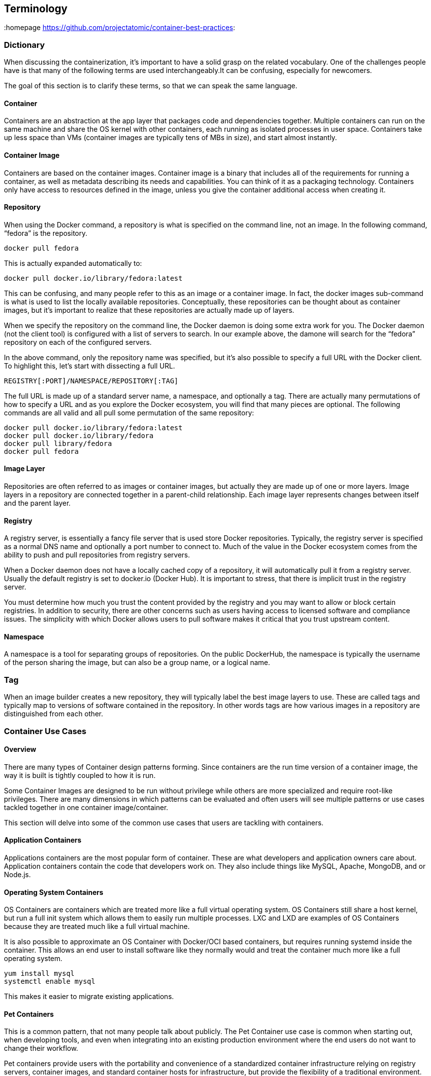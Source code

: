 // vim: set syntax=asciidoc:
[[Terminology]]
== Terminology
:data-uri:
:homepage https://github.com/projectatomic/container-best-practices:

=== Dictionary

When discussing the containerization, it’s important to have a solid grasp on the
related vocabulary. One of the challenges people have is that many of the following terms
are used interchangeably.It can be confusing, especially for newcomers.

The goal of this section is to clarify these terms, so that we can speak the same language.

==== Container

Containers are an abstraction at the app layer that packages code and dependencies together.
Multiple containers can run on the same machine and share the OS kernel with other containers, each running as isolated processes in user space.
Containers take up less space than VMs (container images are typically tens of MBs in size), and start almost instantly.

==== Container Image

Containers are based on the container images. Container image is a binary that includes all of the requirements for running a container,
as well as metadata describing its needs and capabilities.  You can think of it as a packaging technology. Containers only have access to resources defined in the image,
unless you give the container additional access when creating it.

==== Repository

When using the Docker command, a repository is what is specified on the command line, not an image. In the following command, “fedora” is the repository.

```
docker pull fedora
```

This is actually expanded automatically to:

```
docker pull docker.io/library/fedora:latest
```

This can be confusing, and many people refer to this as an image or a container image. In fact, the docker images sub-command is what is used to list the locally available repositories. Conceptually, these repositories can be thought about as container images, but it’s important to realize that these repositories are actually made up of layers.

When we specify the repository on the command line, the Docker daemon is doing some extra work for you. The Docker daemon (not the client tool) is configured with a list of servers to search. In our example above, the damone will search for the “fedora” repository on each of the configured servers.

In the above command, only the repository name was specified, but it’s also possible to specify a full URL with the Docker client. To highlight this, let’s start with dissecting a full URL.

```
REGISTRY[:PORT]/NAMESPACE/REPOSITORY[:TAG]
```

The full URL is made up of a standard server name, a namespace, and optionally a tag. There are actually many permutations of how to specify a URL and as you explore the Docker ecosystem, you will find that many pieces are optional. The following commands are all valid and all pull some permutation of the same repository:

```
docker pull docker.io/library/fedora:latest
docker pull docker.io/library/fedora
docker pull library/fedora
docker pull fedora
```

==== Image Layer

Repositories are often referred to as images or container images, but actually they are made up of one or more layers.
Image layers in a repository are connected together in a parent-child relationship. Each image layer represents changes between itself and the parent layer.

==== Registry
A registry server, is essentially a fancy file server that is used store Docker repositories.
Typically, the registry server is specified as a normal DNS name and optionally a port number to connect to.
Much of the value in the Docker ecosystem comes from the ability to push and pull repositories from registry servers.

When a Docker daemon does not have a locally cached copy of a repository, it will automatically pull it from a registry server.
Usually the default registry is set to docker.io (Docker Hub). It is important to stress, that there is implicit trust in the registry server.

You must determine how much you trust the content provided by the registry and you may want to allow or block certain registries.
In addition to security, there are other concerns such as users having access to licensed software and compliance issues.
The simplicity with which Docker allows users to pull software makes it critical that you trust upstream content.

==== Namespace

A namespace is a tool for separating groups of repositories.
On the public DockerHub, the namespace is typically the username of the person sharing the image, but can also be a group name, or a logical name.

=== Tag

When an image builder creates a new repository, they will typically label the best image layers to use.
These are called tags and typically map to versions of software contained in the repository.
In other words tags are how various images in a repository are distinguished from each other.

=== Container Use Cases
==== Overview

There are many types of Container design patterns forming. Since containers are the run time version of a container image, the way it is built is tightly coupled to how it is run.

Some Container Images are designed to be run without privilege while others are more specialized and require root-like privileges.
There are many dimensions in which patterns can be evaluated and often users will see multiple patterns or use cases tackled together in one container image/container.

This section will delve into some of the common use cases that users are tackling with containers.

==== Application Containers

Applications containers are the most popular form of container. These are what developers and application owners care about.
Application containers contain the code that developers work on. They also include things like MySQL, Apache, MongoDB, and or Node.js.

==== Operating System Containers

OS Containers are containers which are treated more like a full virtual operating system.
OS Containers still share a host kernel, but run a full init system which allows them to easily run multiple processes.
LXC and LXD are examples of OS Containers because they are treated much like a full virtual machine.

It is also possible to approximate an OS Container with Docker/OCI based containers, but requires running systemd inside the container.
This allows an end user to install software like they normally would and treat the container much more like a full operating system.

```
yum install mysql
systemctl enable mysql
```

This makes it easier to migrate existing applications.


==== Pet Containers

This is a common pattern, that not many people talk about publicly.
The Pet Container use case is common when starting out, when developing tools,
and even when integrating into an existing production environment where the end users do not want to change their workflow.

Pet containers provide users with the portability and convenience of a standardized container infrastructure relying on registry servers, container images,
and standard container hosts for infrastructure, but provide the flexibility of a traditional environment.


==== Super Privileged Containers

When building container infrastructure on dedicated container hosts such as Red Hat Enterprise Linux Atomic Host, systems administrators still need to perform administrative tasks.
Whether used with distributed systems, such as Kubernetes or OpenShift or standalone container hosts, Super Privileged Containers (SPC) are a powerful tool.
SPCs can even do things like load specialized kernel modules, such as with systemtap.
In an infrastructure that is built to run containers, administrators will most likely need SPCs to do things like monitoring, backups, etc.
It's important to realize that there is typically a tighter coupling between SPCs and the host kernel, so administrators need to choose a rock solid container host and standardize on it,
especially in a large clustered/distributed environment where things are more difficult to troubleshoot.
They then need to select a user space in the SPC that is compatible with the host kernel.


=== Image Types

==== Base Images

A base image is one of the simplest types of images, but you will find a lot of definitions.
Sometimes users will refer to corporate standard build, or even an application image as the “base image.”
Technically, this is not a base image, these are Intermediate images.


Simply put, a base image is an image that has no parent layer. Typically, a base image contains a fresh copy of an operating system.
Base images normally include the tools (yum, rpm, apt-get, dnf, microdnf) necessary to install packages / make updates to the image over time.
While base images can be “hand crafted”, in practice they are typically produced and published by open source projects (like Debian, Fedora or CentOS) and vendors (like Red Hat).
The provenance of base images is critical for security. In short, the sole purpose of a base image is to provide a starting place for creating your derivative images.
When using a Dockerfile, the choice of which base image you are using is explicit:
```
FROM registry.fedoraproject.org/fedora
```

==== Builder Images

These are a specialized form of container image which produce application container images as offspring.
They include everything but a developer's source code. Builder images include operating system libraries, language runtimes, middleware, and the source-to-image tooling.

When a builder image is run, it injects the developers source code and produces a ready-to-run offspring application container image.
This newly created application container image can then be run in development or production.

For example, if a developer has PHP code and they want to run it in a container, they can use a PHP builder image to produce a ready to run application container image.
The developer passes the GitHub URL where the code is stored and the builder image does the rest of the work for them.
The output of a Builder container is an Application container image which includes Red Hat Enterprise Linux, PHP from Software Collections, and the developer’s code, all together, ready to run.
Builder images provide a powerful way to go from code to container quickly and easily, building off of trusted components

==== Intermediate Images

An Intermediate image is any container image which relies on a base image. Typically, core builds, middleware and language runtimes are built as layers on “top of” a base image.
These images are then referenced in the FROM directive of another image. These images are not used on their own, they are typically used as a building block to build a standalone image.

It is common to have different teams of specialists own different layers of an image.
Systems administrators may own the core build layer, while “developer experience” may own the middleware layer.
Intermediate Images are built to be consumed by other teams building images, but can sometimes be ran standalone too, especially for testing.


==== Intermodal Images

Intermodal container images are images that have hybrid architectures. For example, many Red Hat Software Collections images can be used in two ways.

First, they can be used as simple Application Containers running a fully contained Ruby on Rails and Apache server.

Second, they can be used as Builder Images inside of OpenShift Container Platform.
In this case, the output child images which contain Ruby on Rails, Apache, and the application code which the source to image process was pointed towards during the build phase.

The intermodal pattern is becoming more and more common to solve two business problems with one container image.


==== Deployer Images

A deployer image is a specialized kind of container which, when run, deploys or manages other containers.
This pattern enables sophisticated deployment techniques such as mandating the start order of containers, or first run logic such as populating schema or data.

As an example, the “image/container type” pattern is used to deploy the logging and metrics in OpenShift.Example.
Deploying these components with a deployer container allows the OpenShift engineering team to control start order of the different components and make sure they are all up and running together.

==== Containerized Components

A container that is meant to be deployed as part of a larger software system, not on its own. Two major trends are driving this.

First, microservices are driving the use of best of breed components - this is also driving the use of more components combined together to build a single application.
Containerized components are meeting the need to deploy an expanding quantity of complex software more quickly and easily.

Second, not all pieces of software are easy to deploy as containers. Sometimes, it makes sense to containerize only certain
components which are easier to move to containers or provide more value to the overall project. With multi-service application, some services may be deployed as containers, while others may be deployed through traditional a traditional methodology such as an RPM or installer script.

It’s important to understand that containerized components are not designed to function on their own.
They provide value to a larger piece of software, but provide very little value on their own.

For example, when OpenShift Enterprise 3.0 was released, most of the core code was deployed using RPMs, but after installation administrators deployed the router and registry as containers.
 With the release of OpenShift 3.1 an option was added to the installer to deploy the master, node, openvswitch and etcd components as containers - after installation, administrators were given the option to deploy elasticsearch, fluentd, and kibana as containers.

While the OpenShift installer still makes modifications to a server’s file system, all of the major software components can now be installed using container images.
What makes these containerized components is that, for example, an instance of the etcd image built into OpenShift should and would never be used to store data for your customer facing application code, because it is a containerized component designed to be run as part of OpenShift Container Platform.

With the latest releases of OpenShift, there is a trend towards more and more containerized components.
The containerized component pattern is becoming more and more common and other software vendors are seeing an advantage to deploying as containerized components.
